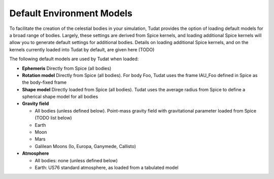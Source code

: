 .. _default_environment_models:

==========================
Default Environment Models
==========================

To facilitate the creation of the celestial bodies in your simulation, Tudat provides the option of loading default models for a broad range of bodies. Largely, these settings are derived from Spice kernels, and loading additional Spice kernels will allow you to generate default settings for additional bodies. Details on loading additional Spice kernels, and on the kernels currently loaded into Tudat by default, are given here (TODO)

The following default models are used by Tudat when loaded:

* **Ephemeris** Directly from Spice (all bodies)
* **Rotation model** Directly from Spice (all bodies). For body Foo, Tudat uses the frame IAU_Foo defined in Spice as the body-fixed frame
* **Shape model** Directly loaded from Spice (all bodies). Tudat uses the average radius from Spice to define a spherical shape model for all bodies

* **Gravity field**

  * All bodies (unless defined below). Point-mass gravity field with gravitational parameter loaded from Spice (TODO list below)
  * Earth
  * Moon
  * Mars
  * Galilean Moons (Io, Europa, Ganymede, Callisto)
* **Atmosphere**

  * All bodies: none (unless defined below)
  * Earth: US76 standard atmosphere, as loaded from a tabulated model

